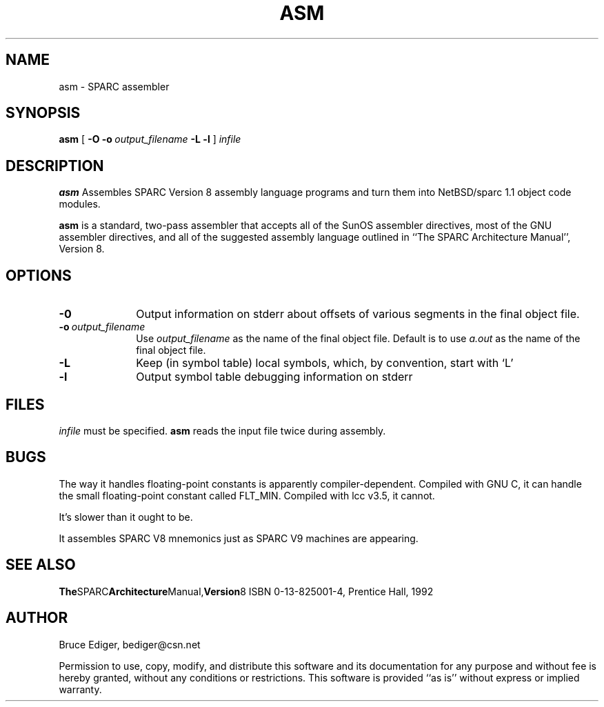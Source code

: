 '\" t
.TH ASM 1 "22 MAR 1997"
.SH NAME
asm \- SPARC assembler
.SH SYNOPSIS
.B asm
[
.B \-O
.BI \-o\  output_filename
.B \-L
.B \-l
]
.I infile
.SH DESCRIPTION
.B asm
Assembles SPARC Version 8 assembly language programs and turn them into NetBSD/sparc 1.1
object code modules.
.PP
.B asm
is a standard, two-pass assembler that accepts all of the SunOS assembler
directives, most of the GNU assembler directives, and all of the suggested
assembly language outlined in ``The SPARC Architecture Manual'', Version 8.
.SH OPTIONS
.TP 10
.B \-0
Output information on stderr about offsets of various segments in the 
final object file.
.TP
.BI \-o\  output_filename
Use
.I output_filename
as the name of the final object file. Default is to use
.I a.out
as the name of the final object file.
.TP
.B \-L
Keep (in symbol table) local symbols, which, by convention, start with `L'
.TP
.B \-l
Output symbol table debugging information on stderr
.SH FILES
.I infile
must be specified.
.B asm
reads the input file twice during assembly.
.SH BUGS
.PP
The way it handles floating-point constants is apparently compiler-dependent.
Compiled with GNU C, it can handle the small floating-point constant called
FLT_MIN.  Compiled with lcc v3.5, it cannot.
.PP
It's slower than it ought to be.
.PP
It assembles SPARC V8 mnemonics just as SPARC V9 machines are appearing.
.SH "SEE ALSO"
.PD
.BR The SPARC Architecture Manual, Version 8
ISBN 0-13-825001-4, Prentice Hall, 1992
.SH AUTHOR
Bruce Ediger, bediger@csn.net
.PP
Permission to use, copy, modify, and distribute this software and its
documentation for any purpose and without fee is hereby granted,
without any conditions or restrictions.  This software is provided ``as
is'' without express or implied warranty.
